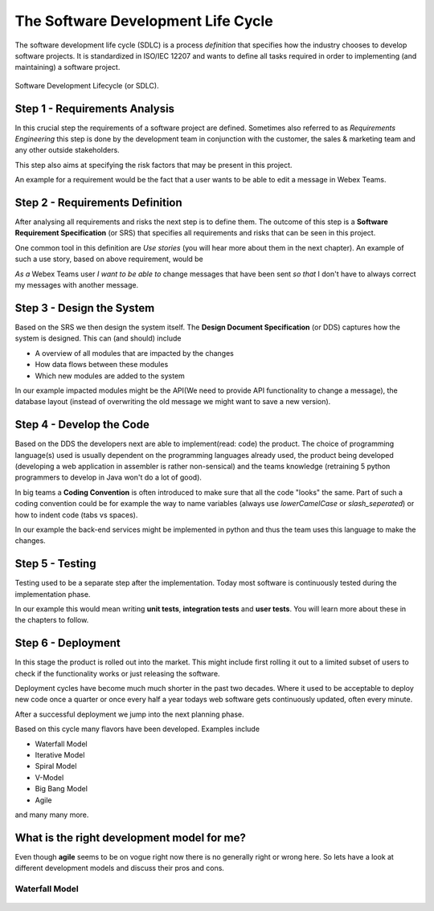The Software Development Life Cycle
===================================

The software development life cycle (SDLC) is a process *definition* that 
specifies how the industry chooses to develop software projects. It is 
standardized in ISO/IEC 12207 and wants to define all tasks required in order
to implementing (and maintaining) a software project.

.. figure:: _static/software_dev_lifecycle.png
    :width: 100%
    :align: center

    Software Development Lifecycle (or SDLC).

Step 1 - Requirements Analysis
------------------------------

In this crucial step the requirements of a software project are defined. 
Sometimes also referred to as *Requirements Engineering* this step is done 
by the development team in conjunction with the customer, the sales & marketing
team and any other outside stakeholders. 

This step also aims at specifying the risk factors that may be present in 
this project. 

An example for a requirement would be the fact that a user wants to be able to edit a 
message in Webex Teams. 

Step 2 - Requirements Definition
--------------------------------

After analysing all requirements and risks the next step is to define them. 
The outcome of this step is a **Software Requirement Specification** (or SRS) 
that specifies all requirements and risks that can be seen in this project.

One common tool in this definition are *Use stories* (you will hear more about them in the next chapter). 
An example of such a use story, based on above requirement, would be 

*As a* Webex Teams user *I want to be able to* 
change messages that have been sent *so that* I don't have to always correct my messages with another message.

Step 3 - Design the System
--------------------------

Based on the SRS we then design the system itself. The **Design Document Specification** (or DDS)
captures how the system is designed. This can (and should) include

* A overview of all modules that are impacted by the changes 
* How data flows between these modules
* Which new modules are added to the system

In our example impacted modules might be the API(We need to provide API functionality to change a message),
the database layout (instead of overwriting the old message we might want to save a new version).

Step 4 - Develop the Code
-------------------------

Based on the DDS the developers next are able to implement(read: code) the product. The choice of programming 
language(s) used is usually dependent on the programming languages already used, the product being developed 
(developing a web application in assembler is rather non-sensical) and the teams knowledge (retraining 5 python 
programmers to develop in Java won't do a lot of good).

In big teams a **Coding Convention** is often introduced to make sure that all the code "looks" the same. Part of 
such a coding convention could be for example the way to name variables (always use `lowerCamelCase` or `slash_seperated`)
or how to indent code (tabs vs spaces).

In our example the back-end services might be implemented in python and thus the team uses this language to make 
the changes. 

Step 5 - Testing
----------------

Testing used to be a separate step after the implementation. Today most software is continuously tested during the 
implementation phase. 

In our example this would mean writing **unit tests**, **integration tests** and **user tests**. You will learn 
more about these in the chapters to follow. 

Step 6 - Deployment
-------------------

In this stage the product is rolled out into the market. This might include first rolling it out to a limited 
subset of users to check if the functionality works or just releasing the software. 

Deployment cycles have become much much shorter in the past two decades. Where it used to be acceptable to 
deploy new code once a quarter or once every half a year todays web software gets continuously updated, often 
every minute. 

After a successful deployment we jump into the next planning phase. 

Based on this cycle many flavors have been developed. Examples include 

* Waterfall Model 
* Iterative Model 
* Spiral Model 
* V-Model
* Big Bang Model
* Agile

and many many more. 

What is the right development model for me?
-------------------------------------------

Even though **agile** seems to be on vogue right now there is no generally right or wrong here. So 
lets have a look at different development models and discuss their pros and cons. 

Waterfall Model
^^^^^^^^^^^^^^^ 

.. figure:: _static/waterfall.png
    :width: 100%
    :align: center
